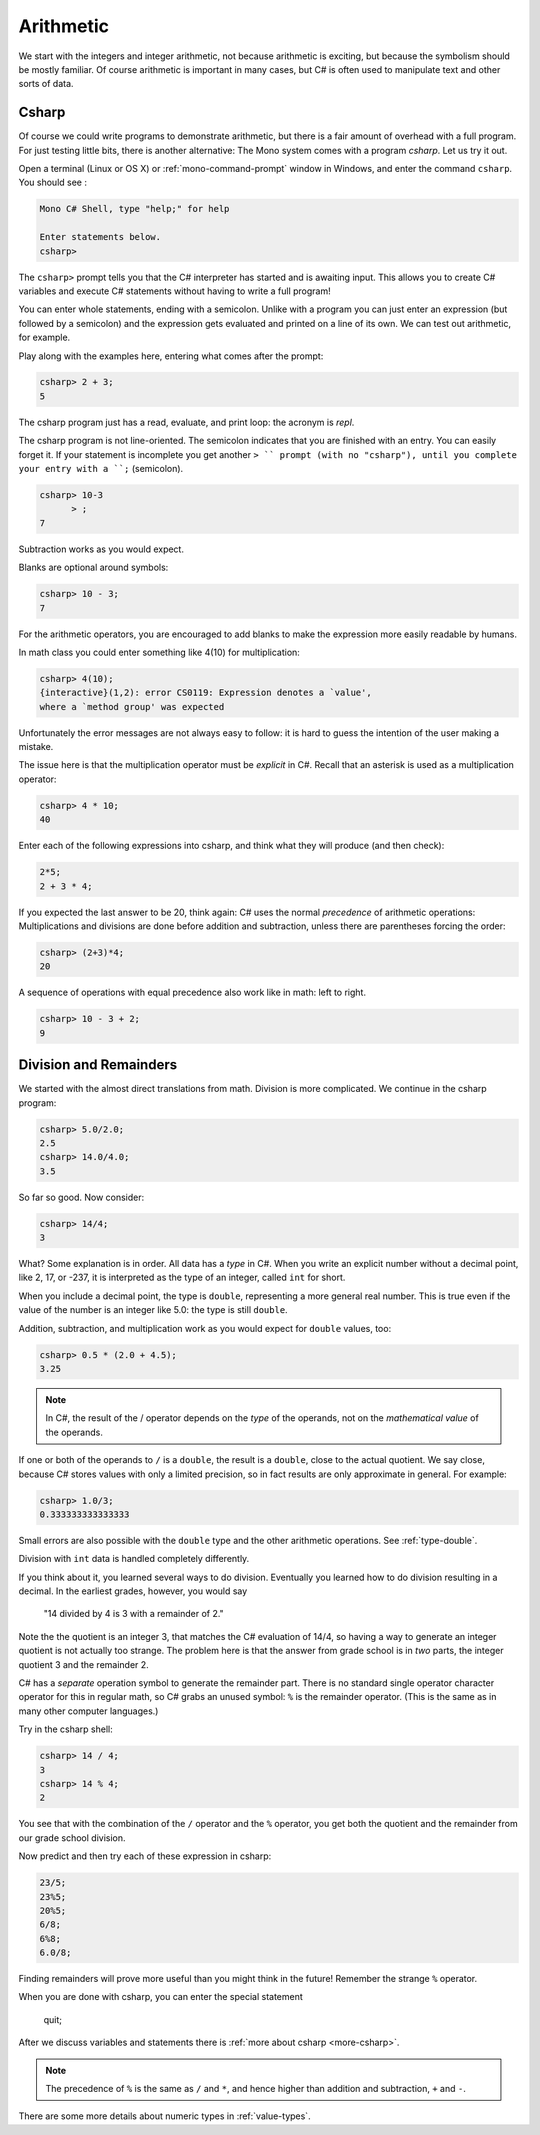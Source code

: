 .. index::
   single: operator; + (with numbers)
   single: +; arithmetic
   double: operator; -
   double: operator; *
   double:  ( ); grouping

.. _arithmetic:
   
Arithmetic
==================

We start with the integers and integer arithmetic, not because
arithmetic is exciting, but because the symbolism should be mostly
familiar. Of course arithmetic is important in many cases, but
C# is often used to manipulate text and other
sorts of data.


.. index:: csharp

.. _csharp:

Csharp
---------

Of course we could write programs to demonstrate arithmetic,
but there is a fair amount of overhead with a full program.
For just testing little bits, there is another alternative:
The Mono system comes with a program *csharp*.  Let us
try it out.

Open a terminal (Linux or OS X) or :ref:`mono-command-prompt`
window in Windows, and enter the command ``csharp``.  You should see  :

.. code-block:: none

    Mono C# Shell, type "help;" for help

    Enter statements below.
    csharp>  

The ``csharp>`` prompt tells you that the C# interpreter has started
and is awaiting input. This allows you to create C# variables and
execute C# statements without having to write a full program! 

You can enter whole statements, ending with a semicolon.  Unlike 
with a program you can just enter an expression (but followed by a semicolon)
and the expression gets evaluated and printed on a line of its own.  
We can test out arithmetic, for example.

Play along with the examples here, entering what comes after the prompt:

.. code-block:: none
 
    csharp> 2 + 3;
    5

The csharp program just has a read, evaluate, and print loop: the acronym is 
*repl*.

The csharp program is not line-oriented.  The semicolon indicates that
you are finished with an entry.  You can easily forget it.  
If your statement is incomplete you get another ``> `` prompt (with no
"csharp"), until you complete your entry with a ``;`` (semicolon).

.. code-block:: none
 
    csharp> 10-3
          > ;
    7

Subtraction works as you would expect.  

Blanks are optional around symbols: 

.. code-block:: none
 
    csharp> 10 - 3;
    7

For the arithmetic operators, you are encouraged to add blanks to make the expression
more easily readable by humans.

In math class you could enter something like 4(10) for multiplication:

.. code-block:: none
 
    csharp> 4(10);
    {interactive}(1,2): error CS0119: Expression denotes a `value', 
    where a `method group' was expected

Unfortunately the error messages are not always easy to follow:  it is hard to guess the
intention of the user making a mistake.

The issue here is that the multiplication operator must be *explicit* in
C#.  Recall that an asterisk is used as a multiplication operator:

.. code-block:: none
 
    csharp> 4 * 10;
    40
    
Enter each of the following expressions into csharp, and think what they
will produce (and then check):    

.. code-block:: none
 
    2*5; 
    2 + 3 * 4; 

If you expected the last answer to be 20, think again: C# uses
the normal *precedence* of arithmetic operations: Multiplications
and divisions are done before addition and subtraction, unless
there are parentheses forcing the order: 

.. code-block:: none
 
    csharp> (2+3)*4; 
    20 

A sequence of operations with equal precedence also work like in math: left to right.

.. code-block:: none
 
    csharp> 10 - 3 + 2; 
    9 

.. index:: 
   double: division; remainder 
   single: operator; /
   double: operator; %
   double: %; remainder 
   double: division; /

.. _Division-and-Remainders:
   
Division and Remainders
--------------------------------

   
We started with the almost direct translations from math.  Division is
more complicated.  We continue in the csharp program:

.. code-block:: none

    csharp> 5.0/2.0;
    2.5
    csharp> 14.0/4.0;
    3.5

So far so good.  Now consider:

.. code-block:: none

    csharp> 14/4;
    3

What?  Some explanation is in order.  All data has a *type* in C#.
When you write an explicit number
without a decimal point, like 2, 17, or -237,
it is interpreted as the type of an integer, called ``int`` for short.

When you include a decimal point, the type is ``double``, representing a more
general real number.  This is true even if the value of the number is an
integer like 5.0: the type is still ``double``.

Addition, subtraction, and multiplication work as you would expect for
``double`` values, too:

.. code-block:: none

    csharp> 0.5 * (2.0 + 4.5);
    3.25


.. note::
   
   In C#, the result of the / operator depends on the
   *type* of the operands, not on the *mathematical value* of the operands.

If one or both
of the operands to ``/`` is a ``double``, the result is a ``double``, 
close to the actual quotient.  
We say close,
because C# stores 
values with only a limited precision, so in fact results are
only approximate in general.  For example:

.. code-block:: none

    csharp> 1.0/3;
    0.333333333333333

Small errors are also possible with the ``double`` type 
and the other arithmetic operations.  See :ref:`type-double`.
 
Division with ``int`` data is handled completely differently.  

If you think about it, you learned several ways to do division.
Eventually you learned how to do division resulting in a decimal.
In the earliest grades, however, you would say

    "14 divided by 4 is 3 with a remainder of 2." 

Note the the quotient is an integer 3, that matches the C# evaluation of 14/4,
so having a way to generate an integer quotient is not actually too strange.
The problem here is
that the answer from grade school is in *two* parts, the integer quotient 3 and the
remainder 2.  

C# has a *separate* operation symbol to generate the remainder part.  There is no standard
single operator character operator for this in regular math, 
so C# grabs an unused symbol: 
``%`` is the remainder operator.  
(This is the same as in many other computer languages.)

Try in the csharp shell:

.. code-block:: none

    csharp> 14 / 4;
    3
    csharp> 14 % 4;
    2
    
You see that with the combination of the ``/`` operator and the ``%`` operator,
you get both the quotient and the remainder from our grade school division.

Now predict and then try each of these expression in csharp:

.. code-block:: none

    23/5; 
    23%5; 
    20%5; 
    6/8; 
    6%8; 
    6.0/8;

Finding remainders will prove more useful than you might think in
the future!  Remember the strange ``%`` operator.

When you are done with csharp, you can enter the special statement

    quit;

After we discuss variables and statements there is 
:ref:`more about csharp <more-csharp>`.
    
.. note::
   The precedence of ``%`` is the same as ``/`` and ``*``, and hence
   higher than addition and subtraction, ``+`` and ``-``. 

There are some more details about numeric types in :ref:`value-types`.
    